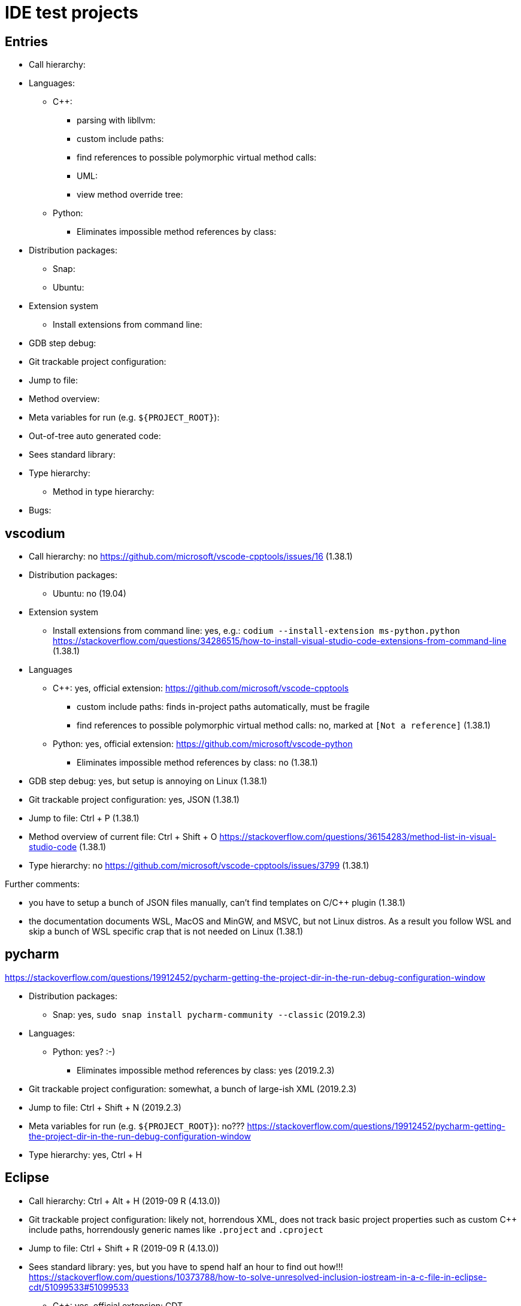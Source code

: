 = IDE test projects

== Entries

* Call hierarchy:
* Languages:
** C++:
*** parsing with libllvm:
*** custom include paths:
*** find references to possible polymorphic virtual method calls:
*** UML:
*** view method override tree:
** Python:
*** Eliminates impossible method references by class:
* Distribution packages:
** Snap:
** Ubuntu:
* Extension system
** Install extensions from command line:
* GDB step debug:
* Git trackable project configuration:
* Jump to file:
* Method overview:
* Meta variables for run (e.g. `${PROJECT_ROOT}`):
* Out-of-tree auto generated code:
* Sees standard library:
* Type hierarchy:
** Method in type hierarchy:
* Bugs:

== vscodium

* Call hierarchy: no https://github.com/microsoft/vscode-cpptools/issues/16 (1.38.1)
* Distribution packages:
** Ubuntu: no (19.04)
* Extension system
** Install extensions from command line: yes, e.g.: `codium --install-extension ms-python.python` https://stackoverflow.com/questions/34286515/how-to-install-visual-studio-code-extensions-from-command-line (1.38.1)
* Languages
** C++: yes, official extension: https://github.com/microsoft/vscode-cpptools
*** custom include paths: finds in-project paths automatically, must be fragile
*** find references to possible polymorphic virtual method calls: no, marked at `[Not a reference]` (1.38.1)
** Python: yes, official extension: https://github.com/microsoft/vscode-python
*** Eliminates impossible method references by class: no (1.38.1)
* GDB step debug: yes, but setup is annoying on Linux (1.38.1)
* Git trackable project configuration: yes, JSON (1.38.1)
* Jump to file: Ctrl + P (1.38.1)
* Method overview of current file: Ctrl + Shift + O https://stackoverflow.com/questions/36154283/method-list-in-visual-studio-code (1.38.1)
* Type hierarchy: no https://github.com/microsoft/vscode-cpptools/issues/3799 (1.38.1)

Further comments:

* you have to setup a bunch of JSON files manually, can't find templates on C/C++ plugin (1.38.1)
* the documentation documents WSL, MacOS and MinGW, and MSVC, but not Linux distros. As a result you follow WSL and skip a bunch of WSL specific crap that is not needed on Linux (1.38.1)

== pycharm

https://stackoverflow.com/questions/19912452/pycharm-getting-the-project-dir-in-the-run-debug-configuration-window

* Distribution packages:
** Snap: yes, `sudo snap install pycharm-community --classic` (2019.2.3)
* Languages:
** Python: yes? :-)
*** Eliminates impossible method references by class: yes (2019.2.3)
* Git trackable project configuration: somewhat, a bunch of large-ish XML (2019.2.3)
* Jump to file: Ctrl + Shift + N (2019.2.3)
* Meta variables for run (e.g. `${PROJECT_ROOT}`): no??? https://stackoverflow.com/questions/19912452/pycharm-getting-the-project-dir-in-the-run-debug-configuration-window
* Type hierarchy: yes, Ctrl + H

== Eclipse

* Call hierarchy: Ctrl + Alt + H (2019-09 R (4.13.0))
* Git trackable project configuration: likely not, horrendous XML, does not track basic project properties such as custom C++ include paths, horrendously generic names like `.project` and `.cproject`
* Jump to file: Ctrl + Shift + R (2019-09 R (4.13.0))
* Sees standard library: yes, but you have to spend half an hour to find out how!!! https://stackoverflow.com/questions/10373788/how-to-solve-unresolved-inclusion-iostream-in-a-c-file-in-eclipse-cdt/51099533#51099533
** C++: yes, official extension: CDT
*** custom include paths: yes, Project Properties, Preprocessor Include Paths, GNU C++, CDT User Setting Entries
*** find references to possible polymorphic virtual method calls: yes
*** UML: no https://stackoverflow.com/questions/3155448/eclipse-plugin-for-generating-uml-diagram-from-c-code
*** view method override tree: Ctrl + T (Type hierarchy)
**** https://stackoverflow.com/questions/17078749/eclipse-shortcut-to-find-all-children-class-that-override-a-method
**** https://stackoverflow.com/questions/24090958/eclipse-what-is-a-better-way-to-find-the-implementation-of-a-virtual-function/61392599#61392599
*** List used template possibilities
**** no (2020-03 (4.15.0)), cannot find question
* Type hierarchy: yes, F4 (2019-09 R (4.13.0))
** Method in type hierarchy: yes, Ctrl + T for quick, F4 for docked with the method highlighted: https://stackoverflow.com/questions/17078749/eclipse-shortcut-to-find-all-children-class-that-override-a-method (2019-09 R (4.13.0))
* Bugs:
** https://stackoverflow.com/questions/58305112/eclipse-cdt-override-popup-tooltip-message-wont-go-away-even-across-other-windo/58305113#58305113 Eclipse unkillable popups
